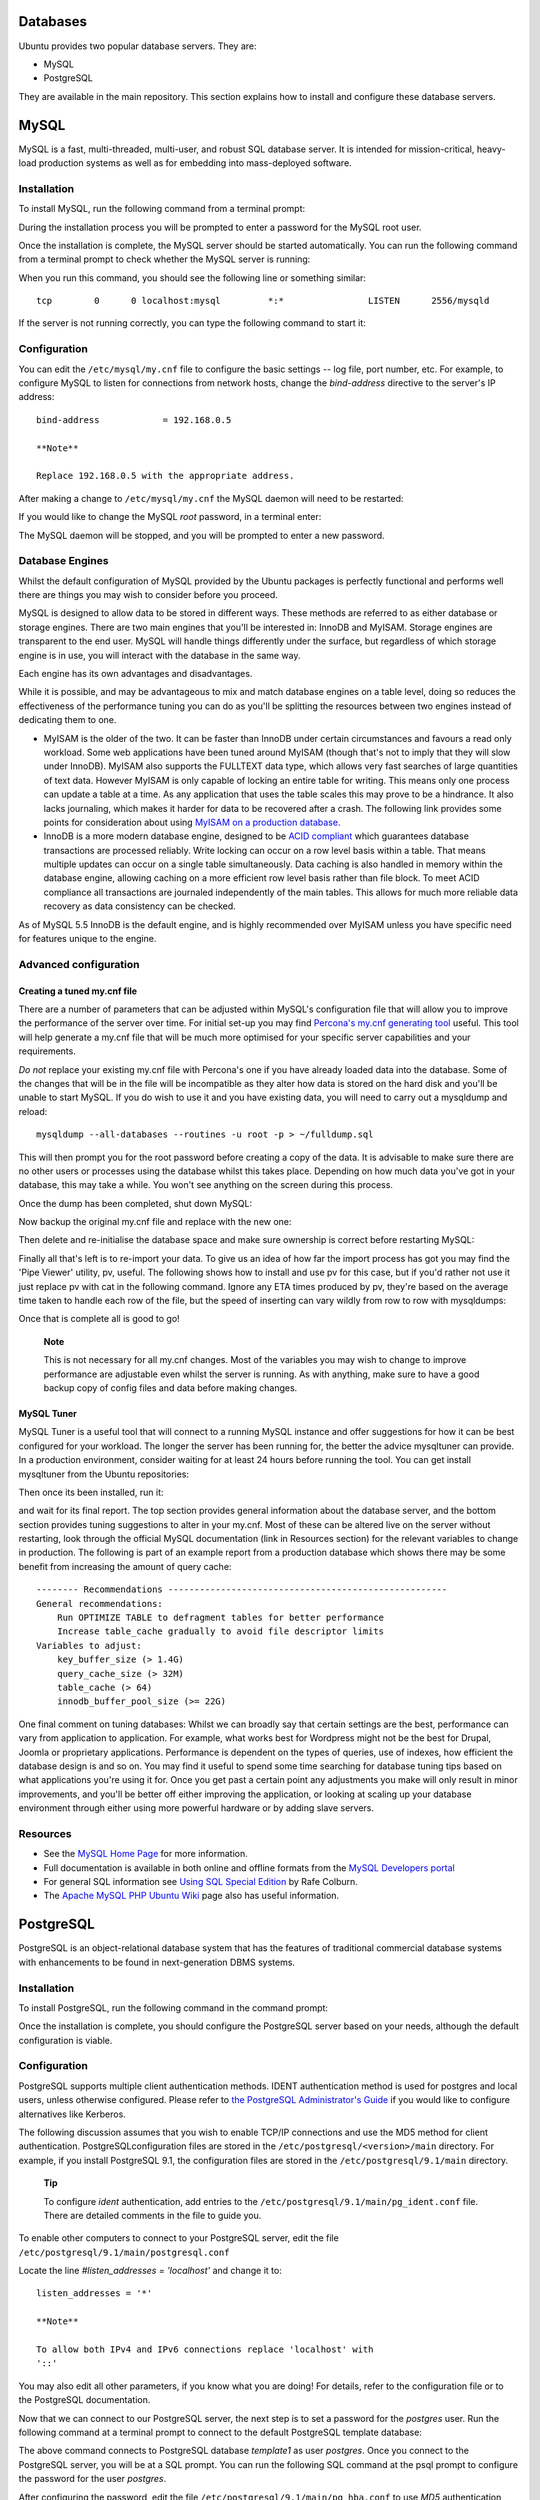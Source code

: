 Databases
=========

Ubuntu provides two popular database servers. They are:

-  MySQL

-  PostgreSQL

They are available in the main repository. This section explains how to
install and configure these database servers.

MySQL
=====

MySQL is a fast, multi-threaded, multi-user, and robust SQL database
server. It is intended for mission-critical, heavy-load production
systems as well as for embedding into mass-deployed software.

Installation
------------

To install MySQL, run the following command from a terminal prompt:

::

During the installation process you will be prompted to enter a password
for the MySQL root user.

Once the installation is complete, the MySQL server should be started
automatically. You can run the following command from a terminal prompt
to check whether the MySQL server is running:

::

When you run this command, you should see the following line or
something similar:

::

    tcp        0      0 localhost:mysql         *:*                LISTEN      2556/mysqld

If the server is not running correctly, you can type the following
command to start it:

::

Configuration
-------------

You can edit the ``/etc/mysql/my.cnf`` file to configure the basic
settings -- log file, port number, etc. For example, to configure MySQL
to listen for connections from network hosts, change the *bind-address*
directive to the server's IP address:

::

    bind-address            = 192.168.0.5

    **Note**

    Replace 192.168.0.5 with the appropriate address.

After making a change to ``/etc/mysql/my.cnf`` the MySQL daemon will
need to be restarted:

::

If you would like to change the MySQL *root* password, in a terminal
enter:

::

The MySQL daemon will be stopped, and you will be prompted to enter a
new password.

Database Engines
----------------

Whilst the default configuration of MySQL provided by the Ubuntu
packages is perfectly functional and performs well there are things you
may wish to consider before you proceed.

MySQL is designed to allow data to be stored in different ways. These
methods are referred to as either database or storage engines. There are
two main engines that you'll be interested in: InnoDB and MyISAM.
Storage engines are transparent to the end user. MySQL will handle
things differently under the surface, but regardless of which storage
engine is in use, you will interact with the database in the same way.

Each engine has its own advantages and disadvantages.

While it is possible, and may be advantageous to mix and match database
engines on a table level, doing so reduces the effectiveness of the
performance tuning you can do as you'll be splitting the resources
between two engines instead of dedicating them to one.

-  MyISAM is the older of the two. It can be faster than InnoDB under
   certain circumstances and favours a read only workload. Some web
   applications have been tuned around MyISAM (though that's not to
   imply that they will slow under InnoDB). MyISAM also supports the
   FULLTEXT data type, which allows very fast searches of large
   quantities of text data. However MyISAM is only capable of locking an
   entire table for writing. This means only one process can update a
   table at a time. As any application that uses the table scales this
   may prove to be a hindrance. It also lacks journaling, which makes it
   harder for data to be recovered after a crash. The following link
   provides some points for consideration about using `MyISAM on a
   production
   database <http://www.mysqlperformanceblog.com/2006/06/17/using-myisam-in-production/>`__.

-  InnoDB is a more modern database engine, designed to be `ACID
   compliant <http://en.wikipedia.org/wiki/ACID>`__ which guarantees
   database transactions are processed reliably. Write locking can occur
   on a row level basis within a table. That means multiple updates can
   occur on a single table simultaneously. Data caching is also handled
   in memory within the database engine, allowing caching on a more
   efficient row level basis rather than file block. To meet ACID
   compliance all transactions are journaled independently of the main
   tables. This allows for much more reliable data recovery as data
   consistency can be checked.

As of MySQL 5.5 InnoDB is the default engine, and is highly recommended
over MyISAM unless you have specific need for features unique to the
engine.

Advanced configuration
----------------------

Creating a tuned my.cnf file
~~~~~~~~~~~~~~~~~~~~~~~~~~~~

There are a number of parameters that can be adjusted within MySQL's
configuration file that will allow you to improve the performance of the
server over time. For initial set-up you may find `Percona's my.cnf
generating tool <http://tools.percona.com/members/wizard>`__ useful.
This tool will help generate a my.cnf file that will be much more
optimised for your specific server capabilities and your requirements.

*Do not* replace your existing my.cnf file with Percona's one if you
have already loaded data into the database. Some of the changes that
will be in the file will be incompatible as they alter how data is
stored on the hard disk and you'll be unable to start MySQL. If you do
wish to use it and you have existing data, you will need to carry out a
mysqldump and reload:

::

    mysqldump --all-databases --routines -u root -p > ~/fulldump.sql

This will then prompt you for the root password before creating a copy
of the data. It is advisable to make sure there are no other users or
processes using the database whilst this takes place. Depending on how
much data you've got in your database, this may take a while. You won't
see anything on the screen during this process.

Once the dump has been completed, shut down MySQL:

::

Now backup the original my.cnf file and replace with the new one:

::


Then delete and re-initialise the database space and make sure ownership
is correct before restarting MySQL:

::




Finally all that's left is to re-import your data. To give us an idea of
how far the import process has got you may find the 'Pipe Viewer'
utility, pv, useful. The following shows how to install and use pv for
this case, but if you'd rather not use it just replace pv with cat in
the following command. Ignore any ETA times produced by pv, they're
based on the average time taken to handle each row of the file, but the
speed of inserting can vary wildly from row to row with mysqldumps:

::


Once that is complete all is good to go!

    **Note**

    This is not necessary for all my.cnf changes. Most of the variables
    you may wish to change to improve performance are adjustable even
    whilst the server is running. As with anything, make sure to have a
    good backup copy of config files and data before making changes.

MySQL Tuner
~~~~~~~~~~~

MySQL Tuner is a useful tool that will connect to a running MySQL
instance and offer suggestions for how it can be best configured for
your workload. The longer the server has been running for, the better
the advice mysqltuner can provide. In a production environment, consider
waiting for at least 24 hours before running the tool. You can get
install mysqltuner from the Ubuntu repositories:

::

Then once its been installed, run it:

::

and wait for its final report. The top section provides general
information about the database server, and the bottom section provides
tuning suggestions to alter in your my.cnf. Most of these can be altered
live on the server without restarting, look through the official MySQL
documentation (link in Resources section) for the relevant variables to
change in production. The following is part of an example report from a
production database which shows there may be some benefit from
increasing the amount of query cache:

::

    -------- Recommendations -----------------------------------------------------
    General recommendations:
        Run OPTIMIZE TABLE to defragment tables for better performance
        Increase table_cache gradually to avoid file descriptor limits
    Variables to adjust:
        key_buffer_size (> 1.4G)
        query_cache_size (> 32M)
        table_cache (> 64)
        innodb_buffer_pool_size (>= 22G)

One final comment on tuning databases: Whilst we can broadly say that
certain settings are the best, performance can vary from application to
application. For example, what works best for Wordpress might not be the
best for Drupal, Joomla or proprietary applications. Performance is
dependent on the types of queries, use of indexes, how efficient the
database design is and so on. You may find it useful to spend some time
searching for database tuning tips based on what applications you're
using it for. Once you get past a certain point any adjustments you make
will only result in minor improvements, and you'll be better off either
improving the application, or looking at scaling up your database
environment through either using more powerful hardware or by adding
slave servers.

Resources
---------

-  See the `MySQL Home Page <http://www.mysql.com/>`__ for more
   information.

-  Full documentation is available in both online and offline formats
   from the `MySQL Developers portal <http://dev.mysql.com/doc/>`__

-  For general SQL information see `Using SQL Special
   Edition <http://www.informit.com/store/product.aspx?isbn=0768664128>`__
   by Rafe Colburn.

-  The `Apache MySQL PHP Ubuntu
   Wiki <https://help.ubuntu.com/community/ApacheMySQLPHP>`__ page also
   has useful information.

PostgreSQL
==========

PostgreSQL is an object-relational database system that has the features
of traditional commercial database systems with enhancements to be found
in next-generation DBMS systems.

Installation
------------

To install PostgreSQL, run the following command in the command prompt:

::

Once the installation is complete, you should configure the PostgreSQL
server based on your needs, although the default configuration is
viable.

Configuration
-------------

PostgreSQL supports multiple client authentication methods. IDENT
authentication method is used for postgres and local users, unless
otherwise configured. Please refer to `the PostgreSQL Administrator's
Guide <http://www.postgresql.org/docs/9.1/static/admin.html>`__ if you
would like to configure alternatives like Kerberos.

The following discussion assumes that you wish to enable TCP/IP
connections and use the MD5 method for client authentication.
PostgreSQLconfiguration files are stored in the
``/etc/postgresql/<version>/main`` directory. For example, if you
install PostgreSQL 9.1, the configuration files are stored in the
``/etc/postgresql/9.1/main`` directory.

    **Tip**

    To configure *ident* authentication, add entries to the
    ``/etc/postgresql/9.1/main/pg_ident.conf`` file. There are detailed
    comments in the file to guide you.

To enable other computers to connect to your PostgreSQL server, edit the
file ``/etc/postgresql/9.1/main/postgresql.conf``

Locate the line *#listen\_addresses = 'localhost'* and change it to:

::

    listen_addresses = '*'

    **Note**

    To allow both IPv4 and IPv6 connections replace 'localhost' with
    '::'

You may also edit all other parameters, if you know what you are doing!
For details, refer to the configuration file or to the PostgreSQL
documentation.

Now that we can connect to our PostgreSQL server, the next step is to
set a password for the *postgres* user. Run the following command at a
terminal prompt to connect to the default PostgreSQL template database:

::

The above command connects to PostgreSQL database *template1* as user
*postgres*. Once you connect to the PostgreSQL server, you will be at a
SQL prompt. You can run the following SQL command at the psql prompt to
configure the password for the user *postgres*.

::

After configuring the password, edit the file
``/etc/postgresql/9.1/main/pg_hba.conf`` to use *MD5* authentication
with the *postgres* user:

::

    local   all         postgres                          md5

Finally, you should restart the PostgreSQL service to initialize the new
configuration. From a terminal prompt enter the following to restart
PostgreSQL:

::

    **Warning**

    The above configuration is not complete by any means. Please refer
    `the PostgreSQL Administrator's
    Guide <http://www.postgresql.org/docs/9.1/static/admin.html>`__ to
    configure more parameters.

You can test server connections from other machines by using the
PostgreSQL client.

::


    **Note**

    Replace the domain name with your actual server domain name.

Backups
-------

PostgreSQL databases should be backed up regularly. Refer to the `the
PostgreSQL Administrator's
Guide <http://www.postgresql.org/docs/9.1/static/backup.html>`__ for
different approaches.

Resources
---------

-  As mentioned above the `the PostgreSQL Administrator's
   Guide <http://www.postgresql.org/docs/9.1/static/admin.html>`__ is an
   excellent resource. The guide is also available in the
   postgresql-doc-9.1 package. Execute the following in a terminal to
   install the package:

   ::

   To view the guide enter
   ``file:///usr/share/doc/postgresql-doc-9.1/html/index.html`` into the
   address bar of your browser.

-  For general SQL information see `Using SQL Special
   Edition <http://www.informit.com/store/product.aspx?isbn=0768664128>`__
   by Rafe Colburn.

-  Also, see the `PostgreSQL Ubuntu
   Wiki <https://help.ubuntu.com/community/PostgreSQL>`__ page for more
   information.



